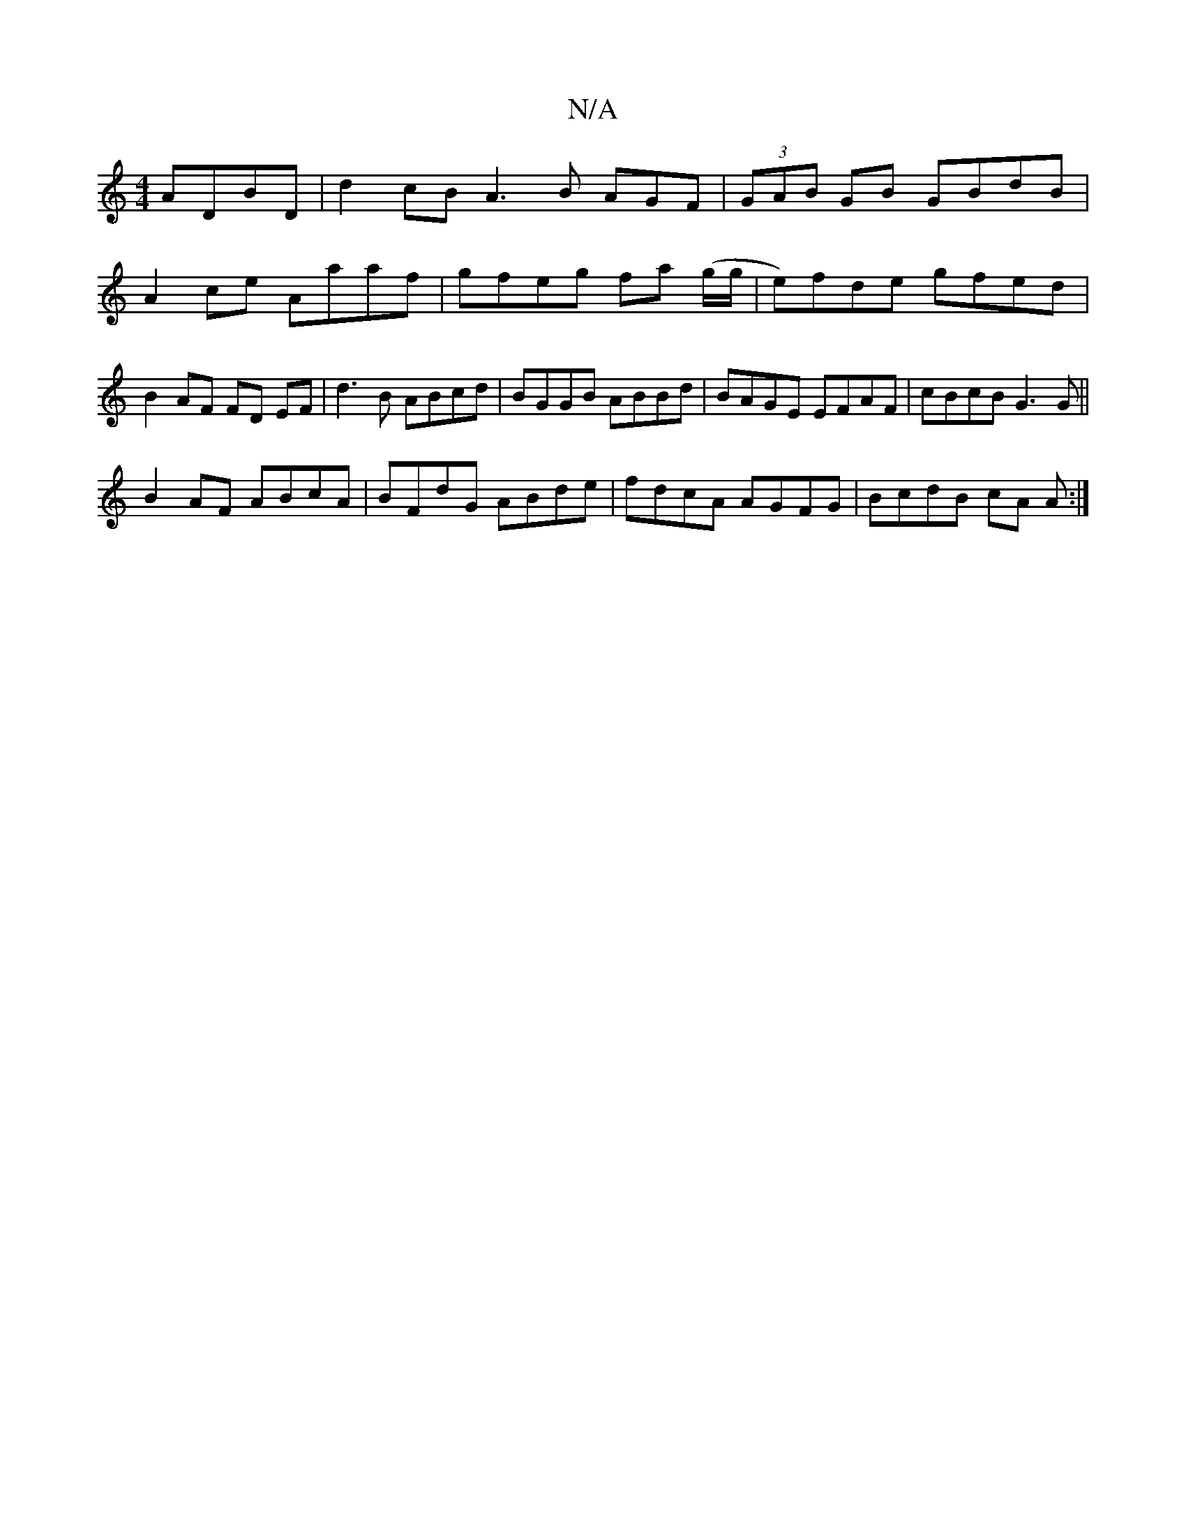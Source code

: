 X:1
T:N/A
M:4/4
R:N/A
K:Cmajor
ADBD | d2 cB A3 B AGF|(3GAB GB GBdB |
A2ce Aaaf | gfeg fa (g/g/|e)fde gfed|B2 AF FD EF|d3B ABcd | BGGB ABBd | BAGE EFAF | cBcB G3G ||
B2AF ABcA | BFdG ABde | fdcA AGFG | BcdB cA A :|

|GA|BA G2 efed |